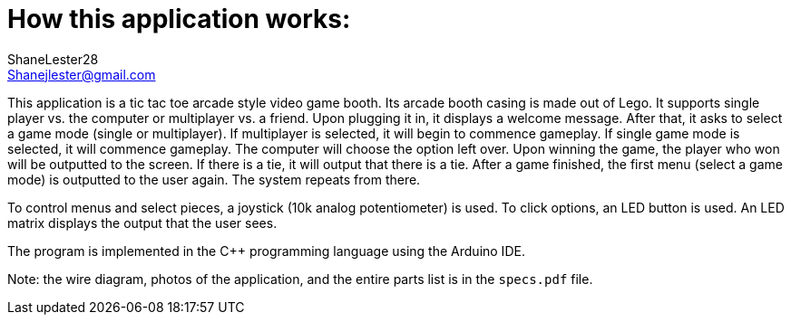 :Author: ShaneLester28
:Email: Shanejlester@gmail.com
:Date: 07/11/2018
:Revision: 1
:License: None

# How this application works:
 
This application is a tic tac toe arcade style video game booth. Its arcade booth casing is made out of Lego. It supports single player vs. the computer or multiplayer vs. a friend. Upon plugging it in, it displays a welcome message. After that, it asks to select a game mode (single or multiplayer). If multiplayer is selected, it will begin to commence gameplay. If single game mode is selected, it will commence gameplay. The computer will choose the option left over. Upon winning the game, the player who won will be outputted to the screen. If there is a tie, it will output that there is a tie. After a game finished, the first menu (select a game mode) is outputted to the user again. The system repeats from there.


To control menus and select pieces, a joystick (10k analog potentiometer) is used. To click options, an LED button is used. An LED matrix displays the output that the user sees.


The program is implemented in the C++ programming language using the Arduino IDE.

Note: the wire diagram, photos of the application, and the entire parts list is in the `specs.pdf` file.

